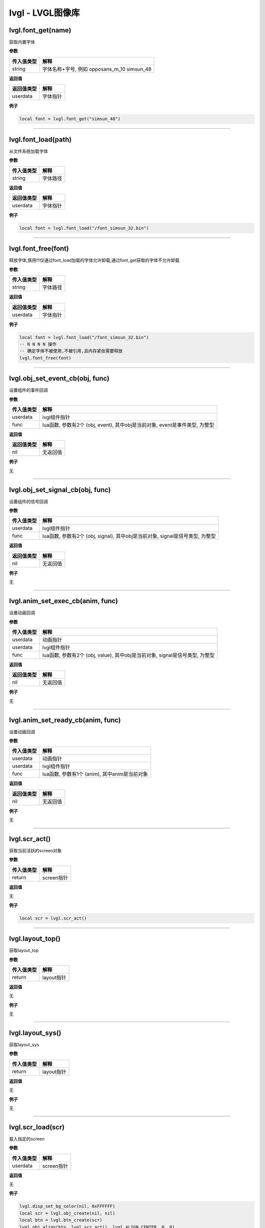 lvgl - LVGL图像库
=================

lvgl.font_get(name)
-------------------

获取内置字体

**参数**

========== ===========================================
传入值类型 解释
========== ===========================================
string     字体名称+字号, 例如 opposans_m_10 simsun_48
========== ===========================================

**返回值**

========== ========
返回值类型 解释
========== ========
userdata   字体指针
========== ========

**例子**

.. code:: lua


   local font = lvgl.font_get("simsun_48")

--------------

lvgl.font_load(path)
--------------------

从文件系统加载字体

**参数**

========== ========
传入值类型 解释
========== ========
string     字体路径
========== ========

**返回值**

========== ========
返回值类型 解释
========== ========
userdata   字体指针
========== ========

**例子**

.. code:: lua

   local font = lvgl.font_load("/font_simsun_32.bin")

--------------

lvgl.font_free(font)
--------------------

释放字体,慎用!!!仅通过font_load加载的字体允许卸载,通过font_get获取的字体不允许卸载

**参数**

========== ========
传入值类型 解释
========== ========
string     字体路径
========== ========

**返回值**

========== ========
返回值类型 解释
========== ========
userdata   字体指针
========== ========

**例子**

.. code:: lua

   local font = lvgl.font_load("/font_simsun_32.bin")
   -- N N N N 操作
   -- 确定字体不被使用,不被引用,且内存紧张需要释放
   lvgl.font_free(font)

--------------

lvgl.obj_set_event_cb(obj, func)
--------------------------------

设置组件的事件回调

**参数**

+------------+--------------------------------------------------------+
| 传入值类型 | 解释                                                   |
+============+========================================================+
| userdata   | lvgl组件指针                                           |
+------------+--------------------------------------------------------+
| func       | lua函数, 参数有2个 (obj, event), 其中obj是当前对象,    |
|            | event是事件类型, 为整型                                |
+------------+--------------------------------------------------------+

**返回值**

========== ========
返回值类型 解释
========== ========
nil        无返回值
========== ========

**例子**

无

--------------

lvgl.obj_set_signal_cb(obj, func)
---------------------------------

设置组件的信号回调

**参数**

+------------+--------------------------------------------------------+
| 传入值类型 | 解释                                                   |
+============+========================================================+
| userdata   | lvgl组件指针                                           |
+------------+--------------------------------------------------------+
| func       | lua函数, 参数有2个 (obj, signal), 其中obj是当前对象,   |
|            | signal是信号类型, 为整型                               |
+------------+--------------------------------------------------------+

**返回值**

========== ========
返回值类型 解释
========== ========
nil        无返回值
========== ========

**例子**

无

--------------

lvgl.anim_set_exec_cb(anim, func)
---------------------------------

设置动画回调

**参数**

+------------+--------------------------------------------------------+
| 传入值类型 | 解释                                                   |
+============+========================================================+
| userdata   | 动画指针                                               |
+------------+--------------------------------------------------------+
| userdata   | lvgl组件指针                                           |
+------------+--------------------------------------------------------+
| func       | lua函数, 参数有2个 (obj, value), 其中obj是当前对象,    |
|            | signal是信号类型, 为整型                               |
+------------+--------------------------------------------------------+

**返回值**

========== ========
返回值类型 解释
========== ========
nil        无返回值
========== ========

**例子**

无

--------------

lvgl.anim_set_ready_cb(anim, func)
----------------------------------

设置动画回调

**参数**

========== =============================================
传入值类型 解释
========== =============================================
userdata   动画指针
userdata   lvgl组件指针
func       lua函数, 参数有1个 (anim), 其中anim是当前对象
========== =============================================

**返回值**

========== ========
返回值类型 解释
========== ========
nil        无返回值
========== ========

**例子**

无

--------------

lvgl.scr_act()
--------------

获取当前活跃的screen对象

**参数**

========== ==========
传入值类型 解释
========== ==========
return     screen指针
========== ==========

**返回值**

无

**例子**

.. code:: lua

   local scr = lvgl.scr_act()

--------------

lvgl.layout_top()
-----------------

获取layout_top

**参数**

========== ==========
传入值类型 解释
========== ==========
return     layout指针
========== ==========

**返回值**

无

**例子**

无

--------------

lvgl.layout_sys()
-----------------

获取layout_sys

**参数**

========== ==========
传入值类型 解释
========== ==========
return     layout指针
========== ==========

**返回值**

无

**例子**

无

--------------

lvgl.scr_load(scr)
------------------

载入指定的screen

**参数**

========== ==========
传入值类型 解释
========== ==========
userdata   screen指针
========== ==========

**返回值**

无

**例子**

.. code:: lua

   lvgl.disp_set_bg_color(nil, 0xFFFFFF)
   local scr = lvgl.obj_create(nil, nil)
   local btn = lvgl.btn_create(scr)
   lvgl.obj_align(btn, lvgl.scr_act(), lvgl.ALIGN_CENTER, 0, 0)
   lvgl.label_set_text(label, "LuatOS!")
   lvgl.scr_load(scr)

--------------

lvgl.anim_create()
------------------

创建一个anim

**参数**

无

**返回值**

========== ========
返回值类型 解释
========== ========
userdata   anim指针
========== ========

**例子**

.. code:: lua

   local anim = lvgl.anim_create()

--------------

lvgl.anim_free(anim)
--------------------

释放一个anim

**参数**

无

**返回值**

========== ========
返回值类型 解释
========== ========
userdata   anim指针
========== ========

**例子**

.. code:: lua

   local lvgl.anim_free(anim)

--------------

lvgl.anim_set_path_str(anim, tp)
--------------------------------

设置动画路径方式

**参数**

+------------+--------------------------------------------------------+
| 传入值类型 | 解释                                                   |
+============+========================================================+
| userdata   | 动画指针                                               |
+------------+--------------------------------------------------------+
| string     | 类型, 支持                                             |
|            | lin                                                    |
|            | ear/ease_in/ease_out/ease_in_out/overshoot/bounce/step |
+------------+--------------------------------------------------------+

**返回值**

========== ========
返回值类型 解释
========== ========
nil        无返回值
========== ========

**例子**

无

--------------

lvgl.qrcode_create(parent, size, dark_color, light_color)
---------------------------------------------------------

创建qrcode组件

**参数**

========== ============================================
传入值类型 解释
========== ============================================
userdata   父组件
int        长度,因为qrcode是正方形
int        二维码中数据点的颜色, RGB颜色, 默认 0x3333ff
int        二维码中背景点的颜色, RGB颜色, 默认 0xeeeeff
========== ============================================

**返回值**

========== ==========
返回值类型 解释
========== ==========
userdata   qrcode组件
========== ==========

**例子**

.. code:: lua

   -- 创建并显示qrcode
   local qrcode = lvgl.qrcode_create(scr, 100)
   lvgl.qrcode_update(qrcode, "https://luatos.com")
   lvgl.obj_align(qrcode, lvgl.scr_act(), lvgl.ALIGN_CENTER, -100, -100)

--------------

lvgl.qrcode_update(qrcode, cnt)
-------------------------------

设置qrcode组件的二维码内容,配合qrcode_create使用

**参数**

========== ==============================
传入值类型 解释
========== ==============================
userdata   qrcode组件,由qrcode_create创建
string     二维码的内容数据
========== ==============================

**返回值**

+------------+--------------------------------------------------------+
| 返回值类型 | 解释                                                   |
+============+========================================================+
| bool       | 更新成功返回true,否则返回false.                        |
|            | 通常只有数据太长无法容纳才会返回false                  |
+------------+--------------------------------------------------------+

**例子**

无

--------------

lvgl.qrcode_delete(qrcode)
--------------------------

删除qrcode组件

**参数**

========== ==============================
传入值类型 解释
========== ==============================
userdata   qrcode组件,由qrcode_create创建
========== ==============================

**返回值**

========== ========
返回值类型 解释
========== ========
nil        无返回值
========== ========

**例子**

无

--------------

lvgl.style_t()
--------------

创建一个style

**参数**

无

**返回值**

========== =========
返回值类型 解释
========== =========
userdata   style指针
========== =========

**例子**

.. code:: lua

   local style = lvgl.style_t()
   lvgl.style_init(style)

--------------

lvgl.style_create()
-------------------

创建一个style并初始化

**参数**

无

**返回值**

========== =========
返回值类型 解释
========== =========
userdata   style指针
========== =========

**例子**

.. code:: lua

   local style = lvgl.style_create()

--------------

lvgl.style_list_create()
------------------------

创建一个style_list

**参数**

无

**返回值**

========== =========
返回值类型 解释
========== =========
userdata   style指针
========== =========

**例子**

.. code:: lua

   local style = lvgl.style_create()

--------------

lvgl.style_list_t()
-------------------

创建一个style_list

**参数**

无

**返回值**

========== =========
返回值类型 解释
========== =========
userdata   style指针
========== =========

**例子**

.. code:: lua

   local style = lvgl.style_list_t()

--------------

lvgl.style_delete(style)
------------------------

删除style,慎用,通常不会执行删除操作

**参数**

========== =========
传入值类型 解释
========== =========
userdata   style指针
========== =========

**返回值**

无

**例子**

.. code:: lua

   local style = lvgl.style_create()
   -- ...
   -- ...
   -- lvgl.style_delete(style)

--------------

.. _lvgl.style_deletestyle-1:

lvgl.style_delete(style)
------------------------

删除style_list,慎用,通常不会执行删除操作

**参数**

========== =========
传入值类型 解释
========== =========
userdata   style指针
========== =========

**返回值**

无

**例子**

.. code:: lua

   local style_list = lvgl.style_list_create()
   -- ...
   -- ...
   -- lvgl.style_list_delete(style_list)

--------------

lvgl.gif_create(parent, path)
-----------------------------

创建gif组件

**参数**

========== ================================
传入值类型 解释
========== ================================
userdata   父组件,可以是nil,但通常不会是nil
string     文件路径
========== ================================

**返回值**

========== =================================
返回值类型 解释
========== =================================
userdata   组件指针,若失败会返回nil,建议检查
========== =================================

**例子**

.. code:: lua

   local gif = lvgl.gif_create(scr, "S/emtry.gif")
   if gif then
       log.info("gif", "create ok")
   end

--------------

lvgl.gif_restart(gif)
---------------------

重新播放gif组件

**参数**

========== =================================
传入值类型 解释
========== =================================
userdata   gif组件支持, 由gif_create方法返回
========== =================================

**返回值**

========== ========
返回值类型 解释
========== ========
nil        无返回值
========== ========

**例子**

.. code:: lua

   local gif = lvgl.gif_create(scr, "S/emtry.gif")
   if gif then
       log.info("gif", "create ok")
   end

--------------
